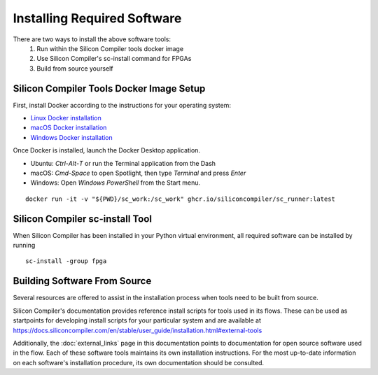 Installing Required Software
============================

There are two ways to install the above software tools:
    1. Run within the Silicon Compiler tools docker image
    2. Use Silicon Compiler's sc-install command for FPGAs
    3. Build from source yourself

Silicon Compiler Tools Docker Image Setup
-----------------------------------------

First, install Docker according to the instructions for your operating system:

* `Linux Docker installation <https://docs.docker.com/desktop/install/linux-install/>`_
* `macOS Docker installation <https://docs.docker.com/desktop/install/mac-install/>`_
* `Windows Docker installation <https://docs.docker.com/desktop/install/windows-install/>`_

Once Docker is installed, launch the Docker Desktop application.

* Ubuntu: `Ctrl`-`Alt`-`T` or run the Terminal application from the Dash
* macOS: `Cmd-Space` to open Spotlight, then type `Terminal` and press `Enter`
* Windows: Open `Windows PowerShell` from the Start menu.

::
   
   docker run -it -v "${PWD}/sc_work:/sc_work" ghcr.io/siliconcompiler/sc_runner:latest
       
Silicon Compiler sc-install Tool
--------------------------------

When Silicon Compiler has been installed in your Python virtual environment, all required software can be installed by running

::

   sc-install -group fpga

Building Software From Source
-----------------------------

Several resources are offered to assist in the installation process when tools need to be built from source.

Silicon Compiler's documentation provides reference install scripts for tools used in its flows.  These can be used as startpoints for developing install scripts for your particular system and are available at `https://docs.siliconcompiler.com/en/stable/user_guide/installation.html#external-tools <https://docs.siliconcompiler.com/en/stable/user_guide/installation.html#external-tools>`_

Additionally, the :doc:`external_links` page in this documentation points to documentation for open source software used in the flow.  Each of these software tools maintains its own installation instructions.  For the most up-to-date information on each software's installation procedure, its own documentation should be consulted.




